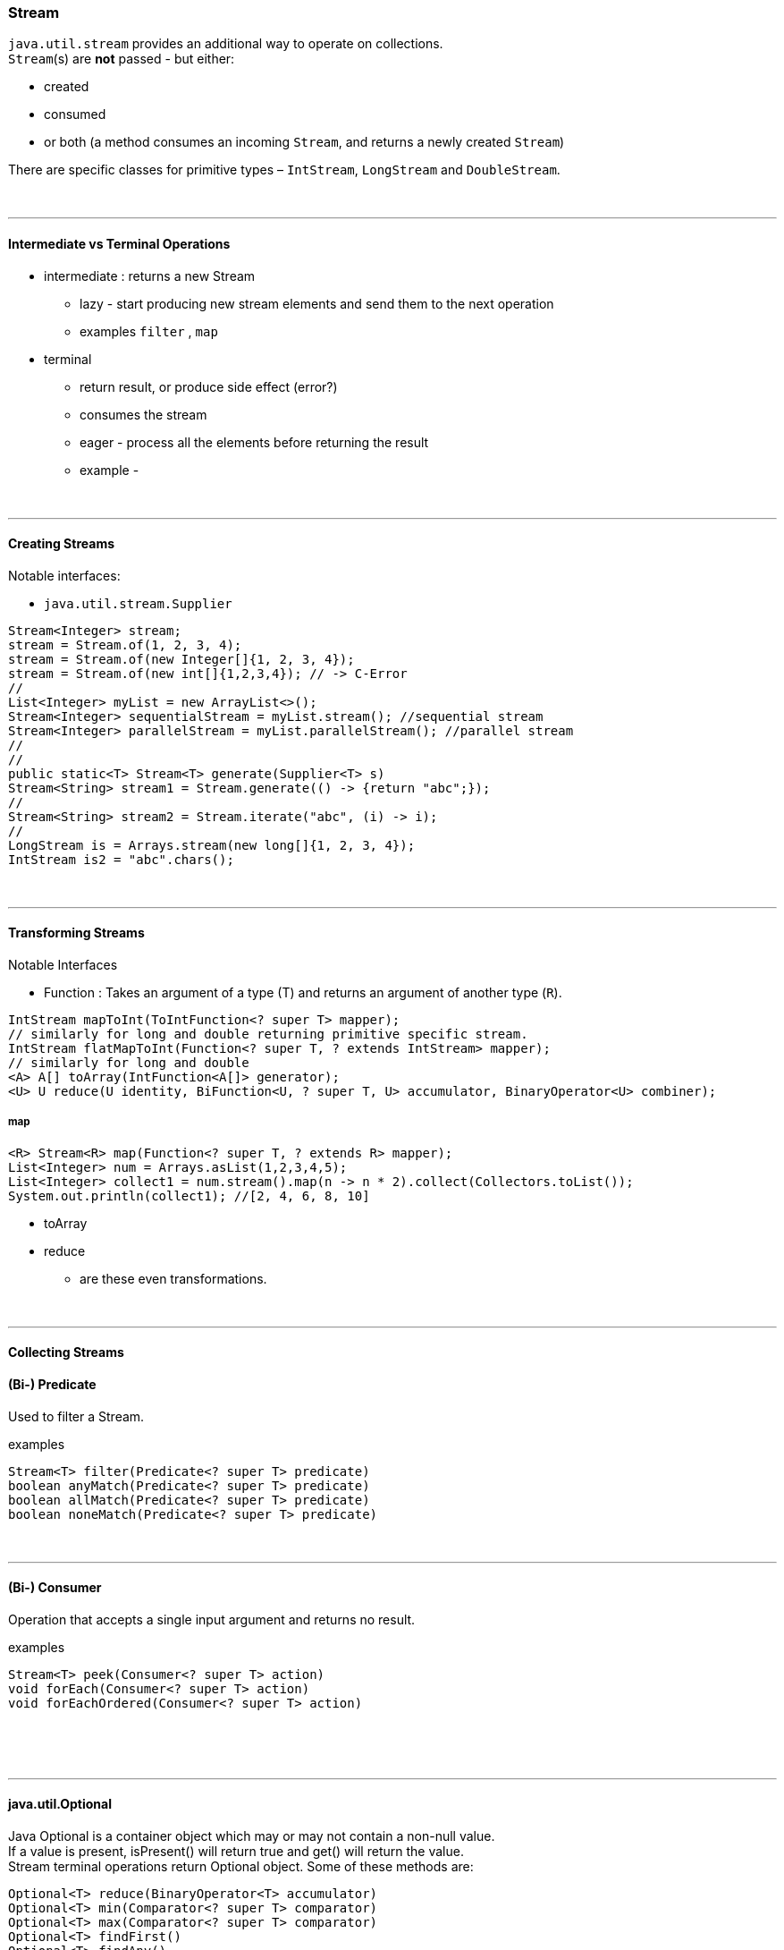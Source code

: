 === Stream
`java.util.stream` provides an additional way to operate on collections. +
`Stream`(s) are *not* passed - but either:

* created
* consumed
* or both (a method consumes an incoming `Stream`, and returns a newly created `Stream`)

There are specific classes for primitive types – `IntStream`, `LongStream` and `DoubleStream`.


{empty} +

---
==== Intermediate vs Terminal Operations
* intermediate : returns a new Stream
** lazy - start producing new stream elements and send them to the next operation
** examples `filter` , `map`
* terminal
** return result, or produce side effect (error?)
** consumes the stream
** eager - process all the elements before returning the result
** example -


{empty} +

---
==== Creating Streams
Notable interfaces:

* `java.util.stream.Supplier`



[source,java]
Stream<Integer> stream;
stream = Stream.of(1, 2, 3, 4);
stream = Stream.of(new Integer[]{1, 2, 3, 4});
stream = Stream.of(new int[]{1,2,3,4}); // -> C-Error
//
List<Integer> myList = new ArrayList<>();
Stream<Integer> sequentialStream = myList.stream(); //sequential stream
Stream<Integer> parallelStream = myList.parallelStream(); //parallel stream
//
//
public static<T> Stream<T> generate(Supplier<T> s)
Stream<String> stream1 = Stream.generate(() -> {return "abc";});
//
Stream<String> stream2 = Stream.iterate("abc", (i) -> i);
//
LongStream is = Arrays.stream(new long[]{1, 2, 3, 4});
IntStream is2 = "abc".chars();




{empty} +

---
==== Transforming Streams
Notable Interfaces

* Function : Takes an argument of a type (T) and returns an argument of another type (`R`).



[source,java]


IntStream mapToInt(ToIntFunction<? super T> mapper);
// similarly for long and double returning primitive specific stream.
IntStream flatMapToInt(Function<? super T, ? extends IntStream> mapper);
// similarly for long and double
<A> A[] toArray(IntFunction<A[]> generator);
<U> U reduce(U identity, BiFunction<U, ? super T, U> accumulator, BinaryOperator<U> combiner);

===== map
[source,java]
<R> Stream<R> map(Function<? super T, ? extends R> mapper);
List<Integer> num = Arrays.asList(1,2,3,4,5);
List<Integer> collect1 = num.stream().map(n -> n * 2).collect(Collectors.toList());
System.out.println(collect1); //[2, 4, 6, 8, 10]


* toArray
* reduce
** are these even transformations.







{empty} +

---
==== Collecting Streams
==== (Bi-) Predicate
Used to filter a Stream.

examples

[source,java]
Stream<T> filter(Predicate<? super T> predicate)
boolean anyMatch(Predicate<? super T> predicate)
boolean allMatch(Predicate<? super T> predicate)
boolean noneMatch(Predicate<? super T> predicate)

{empty} +

---
==== (Bi-) Consumer
Operation that accepts a single input argument and returns no result.

examples

[source,java]
Stream<T> peek(Consumer<? super T> action)
void forEach(Consumer<? super T> action)
void forEachOrdered(Consumer<? super T> action)


{empty} +





{empty} +

---
==== java.util.Optional
Java Optional is a container object which may or may not contain a non-null value. +
If a value is present, isPresent() will return true and get() will return the value. +
Stream terminal operations return Optional object. Some of these methods are: +

[source,java]
Optional<T> reduce(BinaryOperator<T> accumulator)
Optional<T> min(Comparator<? super T> comparator)
Optional<T> max(Comparator<? super T> comparator)
Optional<T> findFirst()
Optional<T> findAny()


{empty} +

---
==== java.util.Splinterator
Try executing in parallel.

[source,java]
trySplit



==== Short Circuiting

An intermediate operation is called short circuiting, if it may produce finite stream for an infinite stream. For example limit() and skip() are two short circuiting intermediate operations.

A terminal operation is called short circuiting, if it may terminate in finite time for infinite stream. For example anyMatch, allMatch, noneMatch, findFirst and findAny are short circuiting terminal operations.


{empty} +
{empty} +
{empty} +
{empty} +
{empty} +

